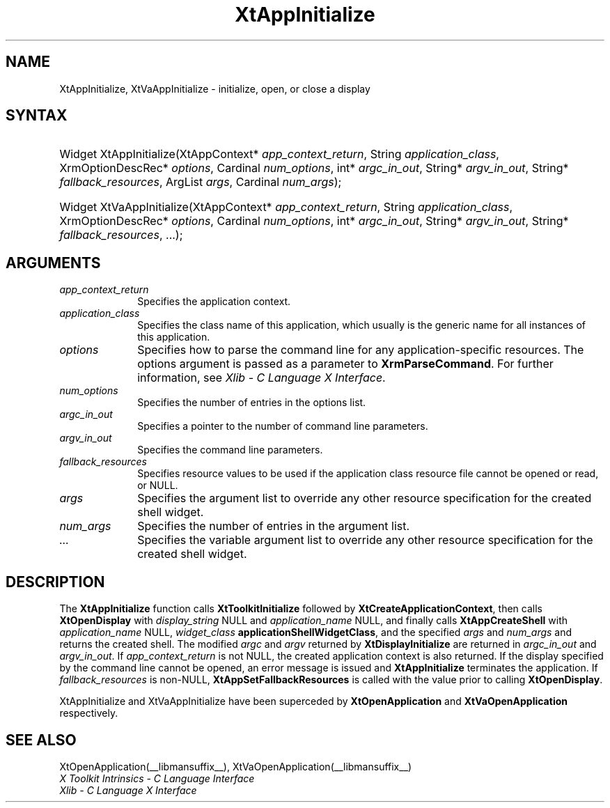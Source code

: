 .\" Copyright (c) 1993, 1994  X Consortium
.\"
.\" Permission is hereby granted, free of charge, to any person obtaining a
.\" copy of this software and associated documentation files (the "Software"),
.\" to deal in the Software without restriction, including without limitation
.\" the rights to use, copy, modify, merge, publish, distribute, sublicense,
.\" and/or sell copies of the Software, and to permit persons to whom the
.\" Software furnished to do so, subject to the following conditions:
.\"
.\" The above copyright notice and this permission notice shall be included in
.\" all copies or substantial portions of the Software.
.\"
.\" THE SOFTWARE IS PROVIDED "AS IS", WITHOUT WARRANTY OF ANY KIND, EXPRESS OR
.\" IMPLIED, INCLUDING BUT NOT LIMITED TO THE WARRANTIES OF MERCHANTABILITY,
.\" FITNESS FOR A PARTICULAR PURPOSE AND NONINFRINGEMENT.  IN NO EVENT SHALL
.\" THE X CONSORTIUM BE LIABLE FOR ANY CLAIM, DAMAGES OR OTHER LIABILITY,
.\" WHETHER IN AN ACTION OF CONTRACT, TORT OR OTHERWISE, ARISING FROM, OUT OF
.\" OR IN CONNECTION WITH THE SOFTWARE OR THE USE OR OTHER DEALINGS IN THE
.\" SOFTWARE.
.\"
.\" Except as contained in this notice, the name of the X Consortium shall not
.\" be used in advertising or otherwise to promote the sale, use or other
.\" dealing in this Software without prior written authorization from the
.\" X Consortium.
.\"
.ds tk X Toolkit
.ds xT X Toolkit Intrinsics \- C Language Interface
.ds xI Intrinsics
.ds xW X Toolkit Athena Widgets \- C Language Interface
.ds xL Xlib \- C Language X Interface
.ds xC Inter-Client Communication Conventions Manual
.ds Rn 3
.ds Vn 2.2
.hw XtApp-Initialize XtVa-App-Initialize
.na
.de Ds
.nf
.in +0.4i
.ft CW
..
.de De
.ce 0
.fi
..
.de IN		\" send an index entry to the stderr
..
.de Pn
.ie t \\$1\fB\^\\$2\^\fR\\$3
.el \\$1\fI\^\\$2\^\fP\\$3
..
.de ZN
.ie t \fB\^\\$1\^\fR\\$2
.el \fI\^\\$1\^\fP\\$2
..
.de ny
..
.ny 0
.TH XtAppInitialize __libmansuffix__ __xorgversion__ "XT FUNCTIONS"
.SH NAME
XtAppInitialize, XtVaAppInitialize \- initialize, open, or close a display
.SH SYNTAX
.HP
Widget XtAppInitialize(XtAppContext* \fIapp_context_return\fP, String
\fIapplication_class\fP, XrmOptionDescRec* \fIoptions\fP, Cardinal
\fInum_options\fP, int* \fIargc_in_out\fP, String* \fIargv_in_out\fP, String*
\fIfallback_resources\fP, ArgList \fIargs\fP, Cardinal \fInum_args\fP);
.HP
Widget XtVaAppInitialize(XtAppContext* \fIapp_context_return\fP, String
\fIapplication_class\fP, XrmOptionDescRec* \fIoptions\fP, Cardinal
\fInum_options\fP, int* \fIargc_in_out\fP, String* \fIargv_in_out\fP, String*
\fIfallback_resources\fP, ...\^);
.SH ARGUMENTS
.IP \fIapp_context_return\fP 1i
Specifies the application context.
.IP \fIapplication_class\fP 1i
Specifies the class name of this application, which usually is the generic name for all instances of this application.
.IP \fIoptions\fP 1i
Specifies how to parse the command line for any application-specific resources.
The options argument is passed as a parameter to
.BR XrmParseCommand .
For further information,
see \fI\*(xL\fP.
.IP \fInum_options\fP 1i
Specifies the number of entries in the options list.
.IP \fIargc_in_out\fP 1i
Specifies a pointer to the number of command line parameters.
.IP \fIargv_in_out\fP 1i
Specifies the command line parameters.
.IP \fIfallback_resources\fP 1i
Specifies resource values to be used if the application class resource
file cannot be opened or read, or NULL.
.IP \fIargs\fP 1i
Specifies the argument list to override any other resource specification
for the created shell widget.
.IP \fInum_args\fP 1i
Specifies the number of entries in the argument list.
.IP \fI...\fP 1i
Specifies the variable argument list to override any other resource
specification for the created shell widget.
.SH DESCRIPTION
The
.B XtAppInitialize
function calls
.B XtToolkitInitialize
followed by
.BR XtCreateApplicationContext ,
then calls
.B XtOpenDisplay
with \fIdisplay_string\fP NULL and \fIapplication_name\fP NULL, and
finally calls
.B XtAppCreateShell
with \fIapplication_name\fP NULL, \fIwidget_class\fP
.BR applicationShellWidgetClass ,
and the specified \fIargs\fP and \fInum_args\fP and returns the
created shell. The modified \fIargc\fP and \fIargv\fP returned by
.B XtDisplayInitialize
are returned in \fIargc_in_out\fP and \fIargv_in_out\fP. If
\fIapp_context_return\fP is not NULL, the created application context
is also returned. If the display specified by the command line cannot
be opened, an error message is issued and
.B XtAppInitialize
terminates the application. If \fIfallback_resources\fP is non-NULL,
.B XtAppSetFallbackResources
is called with the value prior to calling
.BR XtOpenDisplay .
.LP
XtAppInitialize and XtVaAppInitialize have been superceded by
.B XtOpenApplication
and
.B XtVaOpenApplication
respectively.
.SH "SEE ALSO"
XtOpenApplication(__libmansuffix__), XtVaOpenApplication(__libmansuffix__)
.br
\fI\*(xT\fP
.br
\fI\*(xL\fP
